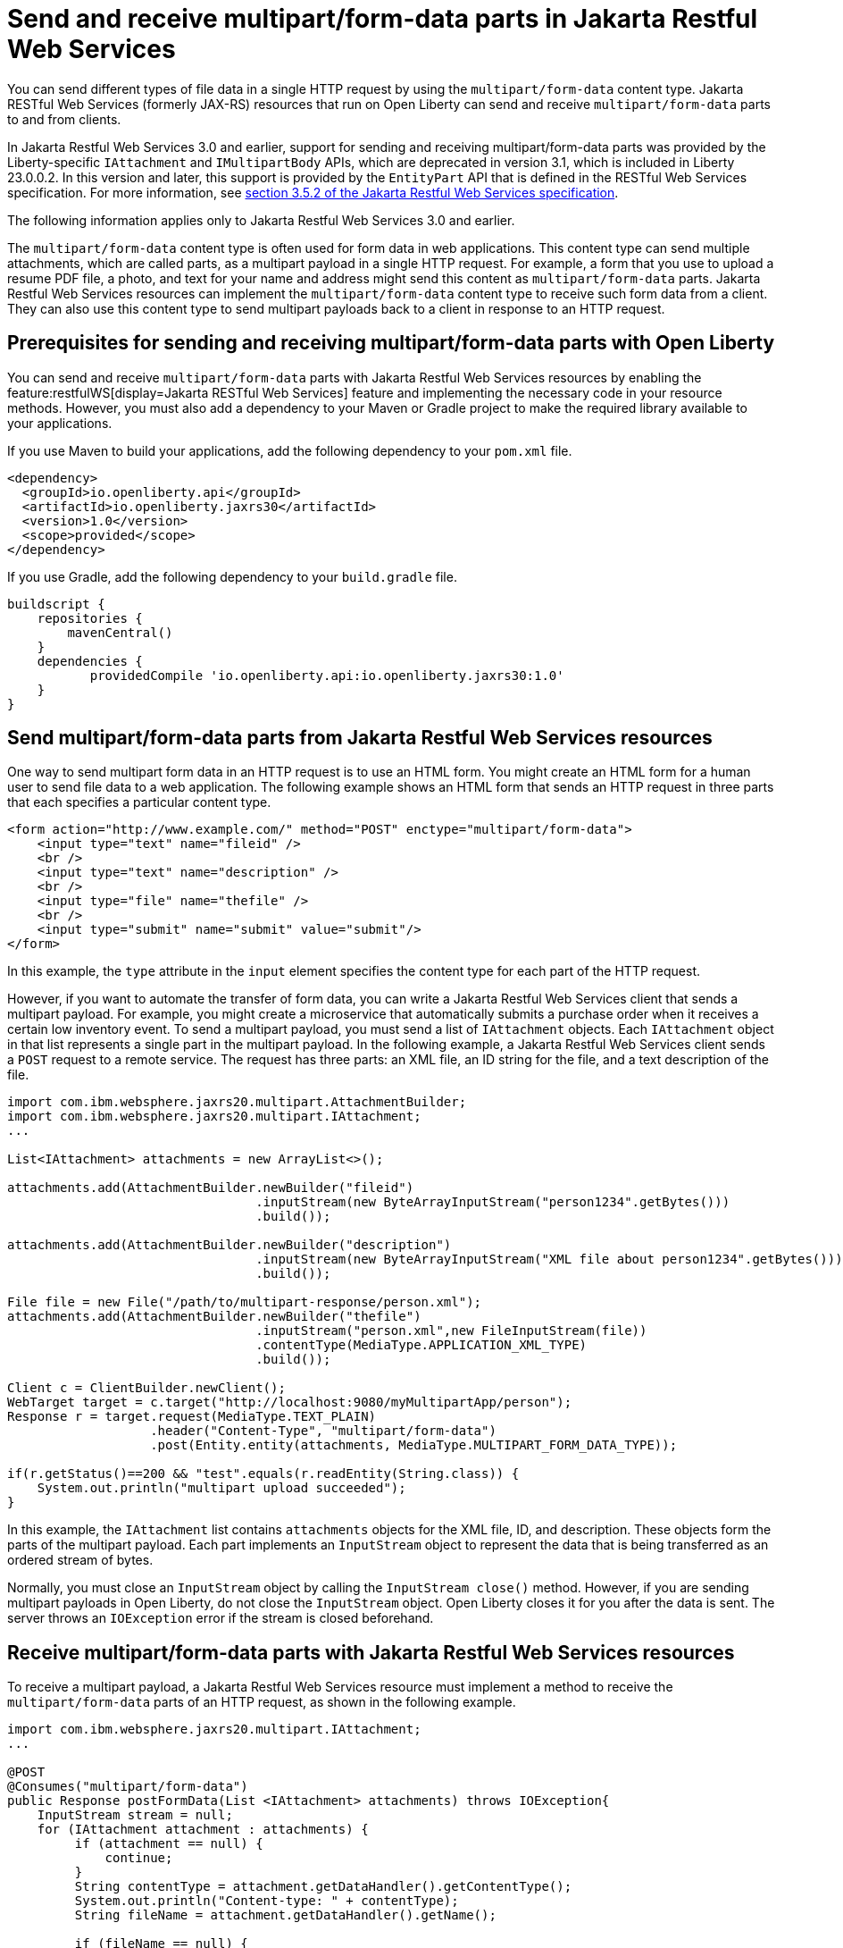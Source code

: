 :page-layout: general-reference
:page-type: general
:page-description: You can configure Jakarta Restful Web Services resources that run on Open Liberty to send and receive multipart/form-data payloads to and from clients.
:page-categories:
:seo-title: Send and receive multipart/form-data parts in Jakarta Restful Web Services
:seo-description: You can configure Jakarta RESTful Web Services (formerly JAX-RS) resources that run on Open Liberty to send and receive multipart/form-data payloads to and from clients.

= Send and receive multipart/form-data parts in Jakarta Restful Web Services

You can send different types of file data in a single HTTP request by using the `multipart/form-data` content type. Jakarta RESTful Web Services (formerly JAX-RS) resources that run on Open Liberty can send and receive `multipart/form-data` parts to and from clients.

In Jakarta Restful Web Services 3.0 and earlier, support for sending and receiving multipart/form-data parts was provided by the Liberty-specific `IAttachment` and `IMultipartBody` APIs, which are deprecated in version 3.1, which is included in Liberty 23.0.0.2. In this version and later, this support is provided by the `EntityPart` API that is defined in the RESTful Web Services specification. For more information, see link:https://jakarta.ee/specifications/restful-ws/3.1/jakarta-restful-ws-spec-3.1.html#consuming_multipart_formdata[section 3.5.2 of the Jakarta Restful Web Services specification]. 

The following information applies only to Jakarta Restful Web Services 3.0 and earlier.

The `multipart/form-data` content type is often used for form data in web applications. This content type can send multiple attachments, which are called parts, as a multipart payload in a single HTTP request. For example, a form that you use to upload a resume PDF file, a photo, and text for your name and address might send this content as `multipart/form-data` parts. Jakarta Restful Web Services resources can implement the `multipart/form-data` content type to receive such form data from a client. They can also use this content type to send multipart payloads back to a client in response to an HTTP request.

== Prerequisites for sending and receiving multipart/form-data parts with Open Liberty

You can send and receive `multipart/form-data` parts with Jakarta Restful Web Services resources by enabling the feature:restfulWS[display=Jakarta RESTful Web Services] feature and implementing the necessary code in your resource methods. However, you must also add a dependency to your Maven or Gradle project to make the required library available to your applications.

If you use Maven to build your applications, add the following dependency to your `pom.xml` file.

[source,xml]
----
<dependency>
  <groupId>io.openliberty.api</groupId>
  <artifactId>io.openliberty.jaxrs30</artifactId>
  <version>1.0</version>
  <scope>provided</scope>
</dependency>
----

If you use Gradle, add the following dependency to your `build.gradle` file.

[source,groovy]
----
buildscript {
    repositories {
        mavenCentral()
    }
    dependencies {
           providedCompile 'io.openliberty.api:io.openliberty.jaxrs30:1.0'
    }
}
----

== Send multipart/form-data parts from Jakarta Restful Web Services resources

One way to send multipart form data in an HTTP request is to use an HTML form. You might create an HTML form for a human user to send file data to a web application. The following example shows an HTML form that sends an HTTP request in three parts that each specifies a particular content type.

[source,HTML]
----
<form action="http://www.example.com/" method="POST" enctype="multipart/form-data">
    <input type="text" name="fileid" />
    <br />
    <input type="text" name="description" />
    <br />
    <input type="file" name="thefile" />
    <br />
    <input type="submit" name="submit" value="submit"/>
</form>
----
In this example, the `type` attribute in the `input` element specifies the content type for each part of the HTTP request.

However, if you want to automate the transfer of form data, you can write a Jakarta Restful Web Services client that sends a multipart payload. For example, you might create a microservice that automatically submits a purchase order when it receives a certain low inventory event.
To send a multipart payload, you must send a list of `IAttachment` objects. Each `IAttachment` object in that list represents a single part in the multipart payload. In the following example, a Jakarta Restful Web Services client sends a `POST` request to a remote service. The request has three parts: an XML file, an ID string for the file, and a text description of the file.

[source,java]
----
import com.ibm.websphere.jaxrs20.multipart.AttachmentBuilder;
import com.ibm.websphere.jaxrs20.multipart.IAttachment;
...

List<IAttachment> attachments = new ArrayList<>();

attachments.add(AttachmentBuilder.newBuilder("fileid")
                                 .inputStream(new ByteArrayInputStream("person1234".getBytes()))
                                 .build());

attachments.add(AttachmentBuilder.newBuilder("description")
                                 .inputStream(new ByteArrayInputStream("XML file about person1234".getBytes()))
                                 .build());

File file = new File("/path/to/multipart-response/person.xml");
attachments.add(AttachmentBuilder.newBuilder("thefile")
                                 .inputStream("person.xml",new FileInputStream(file))
                                 .contentType(MediaType.APPLICATION_XML_TYPE)
                                 .build());

Client c = ClientBuilder.newClient();
WebTarget target = c.target("http://localhost:9080/myMultipartApp/person");
Response r = target.request(MediaType.TEXT_PLAIN)
                   .header("Content-Type", "multipart/form-data")
                   .post(Entity.entity(attachments, MediaType.MULTIPART_FORM_DATA_TYPE));

if(r.getStatus()==200 && "test".equals(r.readEntity(String.class)) {
    System.out.println("multipart upload succeeded");
}
----

In this example, the `IAttachment` list contains `attachments` objects for the XML file, ID, and description. These objects form the parts of the multipart payload. Each part implements an `InputStream` object to represent the data that is being transferred as an ordered stream of bytes.

Normally, you must close an `InputStream` object by calling the `InputStream close()` method. However, if you are sending multipart payloads in Open Liberty, do not close the `InputStream` object. Open Liberty closes it for you after the data is sent. The server throws an `IOException` error if the stream is closed beforehand.

== Receive multipart/form-data parts with Jakarta Restful Web Services resources

To receive a multipart payload, a Jakarta Restful Web Services resource must implement a method to receive the `multipart/form-data` parts of an HTTP request, as shown in the following example.

[source,java]
----
import com.ibm.websphere.jaxrs20.multipart.IAttachment;
...

@POST
@Consumes("multipart/form-data")
public Response postFormData(List <IAttachment> attachments) throws IOException{
    InputStream stream = null;
    for (IAttachment attachment : attachments) {
         if (attachment == null) {
             continue;
         }
         String contentType = attachment.getDataHandler().getContentType();
         System.out.println("Content-type: " + contentType);
         String fileName = attachment.getDataHandler().getName();

         if (fileName == null) {
             StringBuilder sb = new StringBuilder();
             BufferedReader br = new BufferedReader(new InputStreamReader(stream));
             String line = null;
             try {
                 while ((line = br.readLine()) != null) {
                     sb.append(line);
                 }
             } catch (IOException e) {
                 e.printStackTrace();
             } finally {
                 if (br != null) {
                     try {
                         br.close();
                     } catch (IOException e) {
                         e.printStackTrace();
                     }
                 }
             }
             System.out.println("Non-file attachment value: " + sb.toString());
         } else {
             File tempFile = new File(fileName);
             System.out.println("File: " + tempFile.getAbsolutePath());
         }
         if (stream != null) {
            stream.close();
         }
    }
    return Response.ok("test").build();
}
----

With this configuration, Open Liberty can pass a `List<IAttachment>` instance to your resource method so that you can process each part of the multipart payload. How you process the list of `IAttachment` depends on the needs of your application. In this example, the `postFormData` method iterates over each part and checks to see whether that part contains a file or not. It then prints the content type and contents of the part to the console output (`System.out`).

When your application receives a multipart payload, Open Liberty does not close the `InputStream` object because the server does not know when the application is done processing it. You must explicitly close the object in your application code. In the previous example, the `stream.close` method closes the `InputStream` object individually for each part of the multipart payload.

== See also
https://tools.ietf.org/html/rfc7578[RFC 5758 Returning Values from Forms: multipart/form-data]
